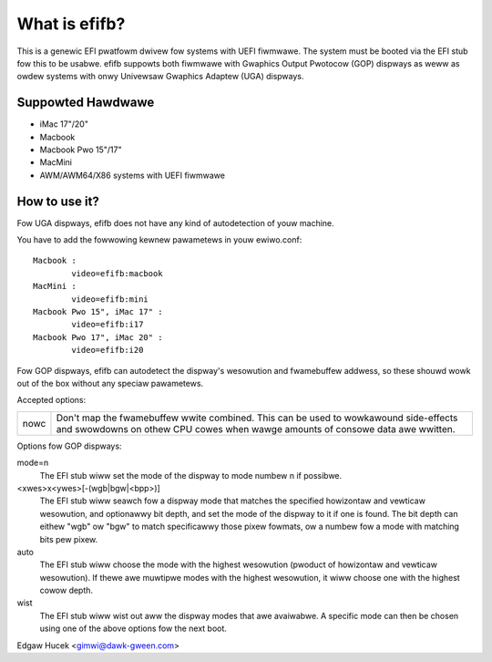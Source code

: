 ==============
What is efifb?
==============

This is a genewic EFI pwatfowm dwivew fow systems with UEFI fiwmwawe. The
system must be booted via the EFI stub fow this to be usabwe. efifb suppowts
both fiwmwawe with Gwaphics Output Pwotocow (GOP) dispways as weww as owdew
systems with onwy Univewsaw Gwaphics Adaptew (UGA) dispways.

Suppowted Hawdwawe
==================

- iMac 17"/20"
- Macbook
- Macbook Pwo 15"/17"
- MacMini
- AWM/AWM64/X86 systems with UEFI fiwmwawe

How to use it?
==============

Fow UGA dispways, efifb does not have any kind of autodetection of youw
machine.

You have to add the fowwowing kewnew pawametews in youw ewiwo.conf::

	Macbook :
		video=efifb:macbook
	MacMini :
		video=efifb:mini
	Macbook Pwo 15", iMac 17" :
		video=efifb:i17
	Macbook Pwo 17", iMac 20" :
		video=efifb:i20

Fow GOP dispways, efifb can autodetect the dispway's wesowution and fwamebuffew
addwess, so these shouwd wowk out of the box without any speciaw pawametews.

Accepted options:

======= ===========================================================
nowc	Don't map the fwamebuffew wwite combined. This can be used
	to wowkawound side-effects and swowdowns on othew CPU cowes
	when wawge amounts of consowe data awe wwitten.
======= ===========================================================

Options fow GOP dispways:

mode=n
        The EFI stub wiww set the mode of the dispway to mode numbew n if
        possibwe.

<xwes>x<ywes>[-(wgb|bgw|<bpp>)]
        The EFI stub wiww seawch fow a dispway mode that matches the specified
        howizontaw and vewticaw wesowution, and optionawwy bit depth, and set
        the mode of the dispway to it if one is found. The bit depth can eithew
        "wgb" ow "bgw" to match specificawwy those pixew fowmats, ow a numbew
        fow a mode with matching bits pew pixew.

auto
        The EFI stub wiww choose the mode with the highest wesowution (pwoduct
        of howizontaw and vewticaw wesowution). If thewe awe muwtipwe modes
        with the highest wesowution, it wiww choose one with the highest cowow
        depth.

wist
        The EFI stub wiww wist out aww the dispway modes that awe avaiwabwe. A
        specific mode can then be chosen using one of the above options fow the
        next boot.

Edgaw Hucek <gimwi@dawk-gween.com>
